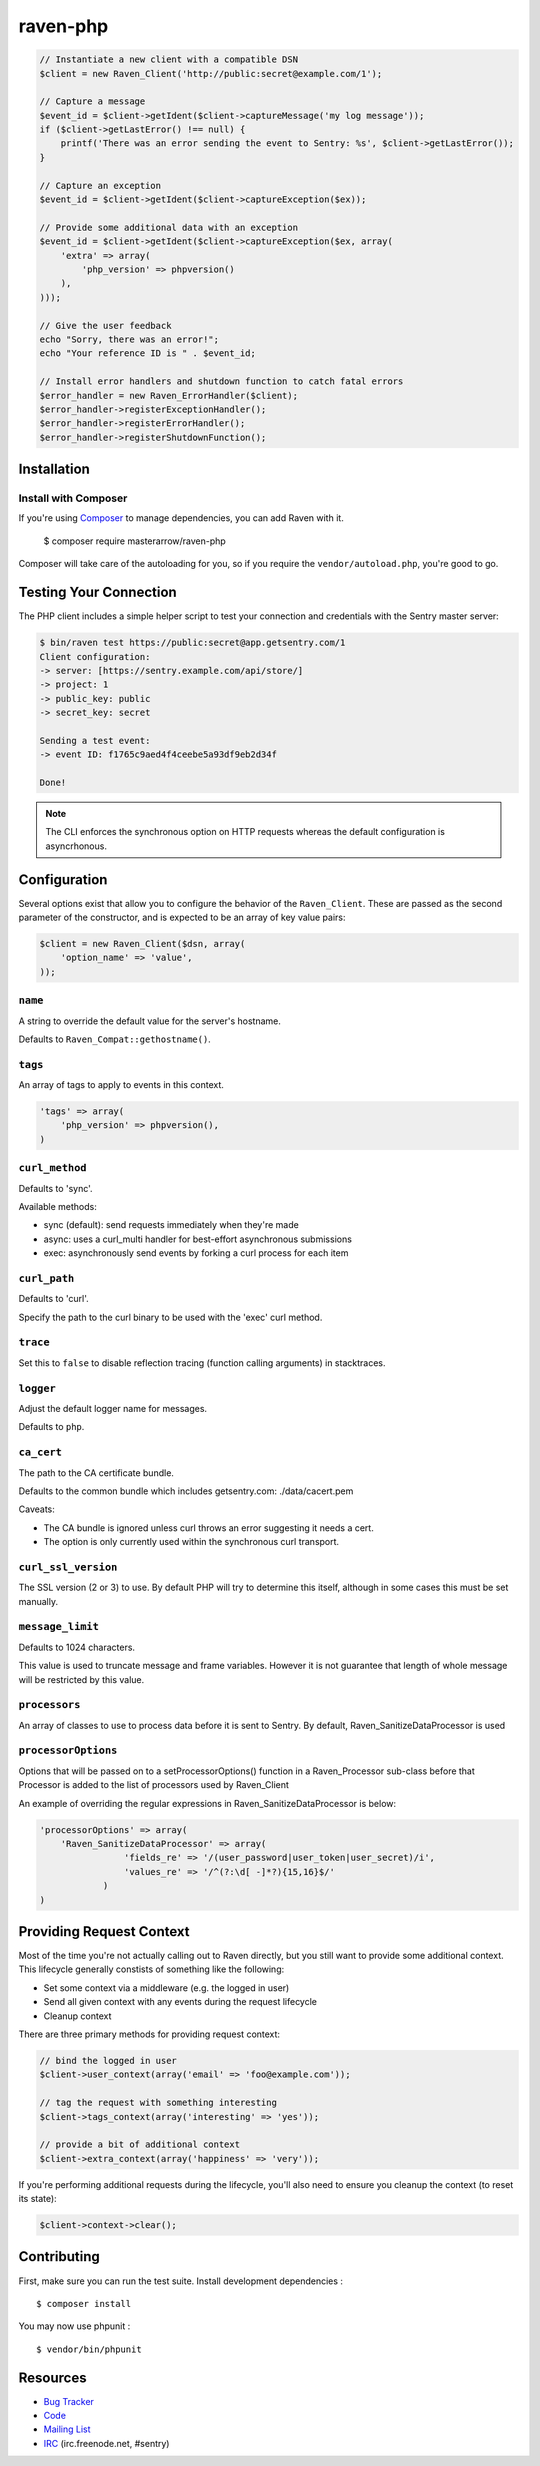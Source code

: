 raven-php
=========

.. code-block:: php

    // Instantiate a new client with a compatible DSN
    $client = new Raven_Client('http://public:secret@example.com/1');

    // Capture a message
    $event_id = $client->getIdent($client->captureMessage('my log message'));
    if ($client->getLastError() !== null) {
        printf('There was an error sending the event to Sentry: %s', $client->getLastError());
    }

    // Capture an exception
    $event_id = $client->getIdent($client->captureException($ex));

    // Provide some additional data with an exception
    $event_id = $client->getIdent($client->captureException($ex, array(
        'extra' => array(
            'php_version' => phpversion()
        ),
    )));

    // Give the user feedback
    echo "Sorry, there was an error!";
    echo "Your reference ID is " . $event_id;

    // Install error handlers and shutdown function to catch fatal errors
    $error_handler = new Raven_ErrorHandler($client);
    $error_handler->registerExceptionHandler();
    $error_handler->registerErrorHandler();
    $error_handler->registerShutdownFunction();

Installation
------------

Install with Composer
~~~~~~~~~~~~~~~~~~~~~

If you're using `Composer <https://getcomposer.org/>`_ to manage
dependencies, you can add Raven with it.

    $ composer require masterarrow/raven-php

Composer will take care of the autoloading for you, so if you require the
``vendor/autoload.php``, you're good to go.

Testing Your Connection
-----------------------

The PHP client includes a simple helper script to test your connection and credentials with
the Sentry master server:

.. code-block:: bash

    $ bin/raven test https://public:secret@app.getsentry.com/1
    Client configuration:
    -> server: [https://sentry.example.com/api/store/]
    -> project: 1
    -> public_key: public
    -> secret_key: secret

    Sending a test event:
    -> event ID: f1765c9aed4f4ceebe5a93df9eb2d34f

    Done!

.. note:: The CLI enforces the synchronous option on HTTP requests whereas the default configuration is asyncrhonous.

Configuration
-------------

Several options exist that allow you to configure the behavior of the ``Raven_Client``. These are passed as the
second parameter of the constructor, and is expected to be an array of key value pairs:

.. code-block:: php

    $client = new Raven_Client($dsn, array(
        'option_name' => 'value',
    ));

``name``
~~~~~~~~

A string to override the default value for the server's hostname.

Defaults to ``Raven_Compat::gethostname()``.

``tags``
~~~~~~~~

An array of tags to apply to events in this context.

.. code-block:: php

    'tags' => array(
        'php_version' => phpversion(),
    )


``curl_method``
~~~~~~~~~~~~~~~

Defaults to 'sync'.

Available methods:

- sync (default): send requests immediately when they're made
- async: uses a curl_multi handler for best-effort asynchronous submissions
- exec: asynchronously send events by forking a curl process for each item

``curl_path``
~~~~~~~~~~~~~

Defaults to 'curl'.

Specify the path to the curl binary to be used with the 'exec' curl method.


``trace``
~~~~~~~~~

Set this to ``false`` to disable reflection tracing (function calling arguments) in stacktraces.


``logger``
~~~~~~~~~~

Adjust the default logger name for messages.

Defaults to ``php``.

``ca_cert``
~~~~~~~~~~~

The path to the CA certificate bundle.

Defaults to the common bundle which includes getsentry.com: ./data/cacert.pem

Caveats:

- The CA bundle is ignored unless curl throws an error suggesting it needs a cert.
- The option is only currently used within the synchronous curl transport.

``curl_ssl_version``
~~~~~~~~~~~~~~~~~~~~

The SSL version (2 or 3) to use.
By default PHP will try to determine this itself, although in some cases this must be set manually.

``message_limit``
~~~~~~~~~~~~~~~~~

Defaults to 1024 characters.

This value is used to truncate message and frame variables. However it is not guarantee that length of whole message will be restricted by this value.

``processors``
~~~~~~~~~~~~~~~~~

An array of classes to use to process data before it is sent to Sentry. By default, Raven_SanitizeDataProcessor is used

``processorOptions``
~~~~~~~~~~~~~~~~~
Options that will be passed on to a setProcessorOptions() function in a Raven_Processor sub-class before that Processor is added to the list of processors used by Raven_Client

An example of overriding the regular expressions in Raven_SanitizeDataProcessor is below:

.. code-block:: php

    'processorOptions' => array(
        'Raven_SanitizeDataProcessor' => array(
                    'fields_re' => '/(user_password|user_token|user_secret)/i',
                    'values_re' => '/^(?:\d[ -]*?){15,16}$/'
                )
    )

Providing Request Context
-------------------------

Most of the time you're not actually calling out to Raven directly, but you still want to provide some additional context. This lifecycle generally constists of something like the following:

- Set some context via a middleware (e.g. the logged in user)
- Send all given context with any events during the request lifecycle
- Cleanup context

There are three primary methods for providing request context:

.. code-block:: php

    // bind the logged in user
    $client->user_context(array('email' => 'foo@example.com'));

    // tag the request with something interesting
    $client->tags_context(array('interesting' => 'yes'));

    // provide a bit of additional context
    $client->extra_context(array('happiness' => 'very'));


If you're performing additional requests during the lifecycle, you'll also need to ensure you cleanup the context (to reset its state):

.. code-block:: php

    $client->context->clear();


Contributing
------------

First, make sure you can run the test suite. Install development dependencies :

::

    $ composer install

You may now use phpunit :

::

    $ vendor/bin/phpunit



Resources
---------

* `Bug Tracker <http://github.com/getsentry/raven-php/issues>`_
* `Code <http://github.com/getsentry/raven-php>`_
* `Mailing List <https://groups.google.com/group/getsentry>`_
* `IRC <irc://irc.freenode.net/sentry>`_  (irc.freenode.net, #sentry)

